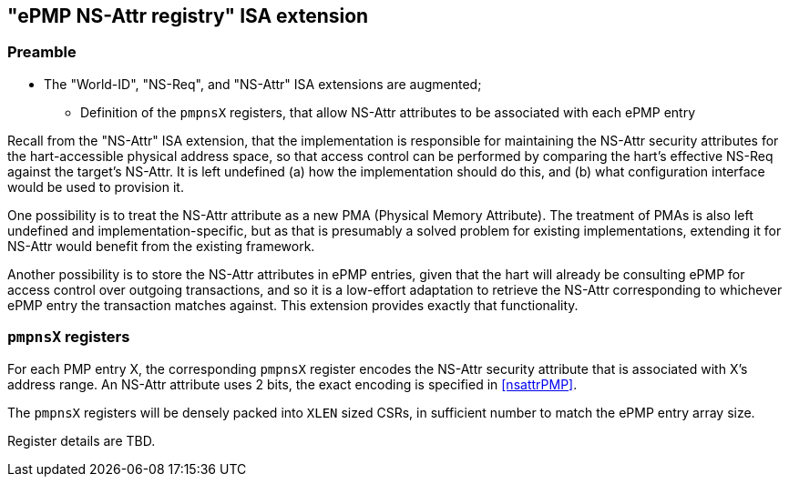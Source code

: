 :imagesdir: ./images

[[nsattrregISA]]
== "ePMP NS-Attr registry" ISA extension

=== Preamble

* The "World-ID", "NS-Req", and "NS-Attr" ISA extensions are augmented;
** Definition of the `pmpnsX` registers, that allow NS-Attr attributes to be
   associated with each ePMP entry

Recall from the "NS-Attr" ISA extension, that the implementation is responsible
for maintaining the NS-Attr security attributes for the hart-accessible
physical address space, so that access control can be performed by comparing
the hart's effective NS-Req against the target's NS-Attr. It is left undefined
(a) how the implementation should do this, and (b) what configuration interface
would be used to provision it.

One possibility is to treat the NS-Attr attribute as a new PMA (Physical Memory
Attribute). The treatment of PMAs is also left undefined and
implementation-specific, but as that is presumably a solved problem for
existing implementations, extending it for NS-Attr would benefit from the
existing framework.

Another possibility is to store the NS-Attr attributes in ePMP entries, given
that the hart will already be consulting ePMP for access control over outgoing
transactions, and so it is a low-effort adaptation to retrieve the NS-Attr
corresponding to whichever ePMP entry the transaction matches against. This
extension provides exactly that functionality.

=== `pmpnsX` registers

For each PMP entry X, the corresponding `pmpnsX` register encodes the NS-Attr
security attribute that is associated with X's address range. An NS-Attr
attribute uses 2 bits, the exact encoding is specified in <<nsattrPMP>>.

The `pmpnsX` registers will be densely packed into `XLEN` sized CSRs, in
sufficient number to match the ePMP entry array size.

Register details are TBD.

